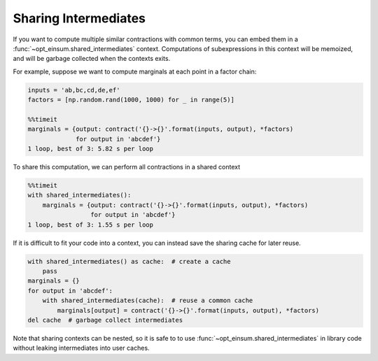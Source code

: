 =====================
Sharing Intermediates
=====================

If you want to compute multiple similar contractions with common terms, you can embed them in a :func:`~opt_einsum.shared_intermediates` context. Computations of subexpressions in this context will be memoized, and will be garbage collected when the contexts exits.

For example, suppose we want to compute marginals at each point in a factor chain:

.. code:: python

    inputs = 'ab,bc,cd,de,ef'
    factors = [np.random.rand(1000, 1000) for _ in range(5)]

    %%timeit
    marginals = {output: contract('{}->{}'.format(inputs, output), *factors)
                 for output in 'abcdef'}
    1 loop, best of 3: 5.82 s per loop

To share this computation, we can perform all contractions in a shared context

.. code:: python

    %%timeit
    with shared_intermediates():
        marginals = {output: contract('{}->{}'.format(inputs, output), *factors)
                     for output in 'abcdef'}
    1 loop, best of 3: 1.55 s per loop

If it is difficult to fit your code into a context, you can instead save the sharing cache for later reuse.

.. code:: python

    with shared_intermediates() as cache:  # create a cache
        pass
    marginals = {}
    for output in 'abcdef':
        with shared_intermediates(cache):  # reuse a common cache
            marginals[output] = contract('{}->{}'.format(inputs, output), *factors)
    del cache  # garbage collect intermediates

Note that sharing contexts can be nested, so it is safe to to use :func:`~opt_einsum.shared_intermediates` in library code without leaking intermediates into user caches.
